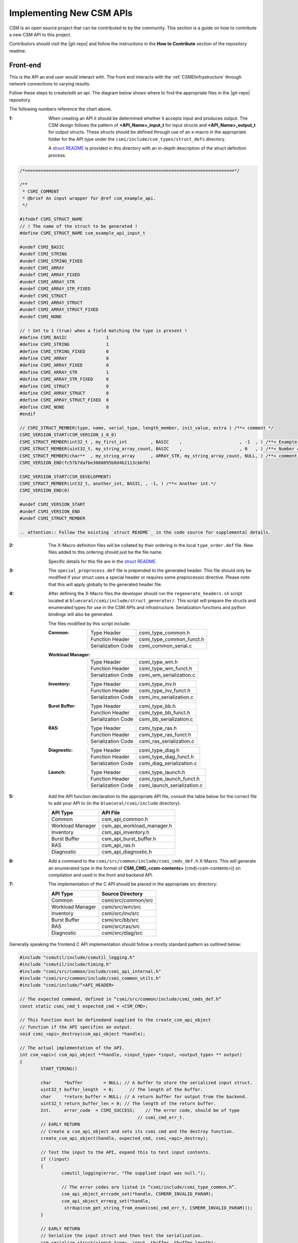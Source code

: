 Implementing New CSM APIs
=========================

CSM is an open source project that can be contributed to by the community. 
This section is a guide on how to contribute a new CSM API to this project.

Contributors should visit the |git-repo| and follow the instructions in the **How to Contribute** 
section of the repository readme. 

Front-end
----------

This is the API an end user would interact with. The front end interacts with the 
:ref:`CSMDInfrastructure` through network connections to varying results.

Follow these steps to create/edit an api. The diagram below shows where to find the 
appropriate files in the |git-repo| repository.

.. image:: https://user-images.githubusercontent.com/4662139/49670824-efe77680-fa33-11e8-9703-170a022e9c5c.png
   :height: 400px

The following numbers reference the chart above.

:1: When creating an API it should be determined whether it accepts input and produces output. 
    The CSM design follows the pattern of **<API_Name>_input_t** for input structs and 
    **<API_Name>_output_t** for output structs. These structs should be defined through use of an 
    x-macro in the appropriate folder for the API type under the ``csmi/include/csm_types/struct_defs`` 
    directory. 
    
    A `struct README`_ is provided in this directory with an in-depth description of the 
    struct definition process. 

.. code-block:: none

    /*================================================================================*/
    
    /**
     * CSMI_COMMENT
     * @brief An input wrapper for @ref csm_example_api.
     */
    
    #ifndef CSMI_STRUCT_NAME
    // ! The name of the struct to be generated !
    #define CSMI_STRUCT_NAME csm_example_api_input_t 
    
    #undef CSMI_BASIC              
    #undef CSMI_STRING             
    #undef CSMI_STRING_FIXED       
    #undef CSMI_ARRAY              
    #undef CSMI_ARRAY_FIXED        
    #undef CSMI_ARRAY_STR          
    #undef CSMI_ARRAY_STR_FIXED    
    #undef CSMI_STRUCT             
    #undef CSMI_ARRAY_STRUCT       
    #undef CSMI_ARRAY_STRUCT_FIXED 
    #undef CSMI_NONE  
    
    // ! Set to 1 (true) when a field matching the type is present !
    #define CSMI_BASIC               1
    #define CSMI_STRING              1
    #define CSMI_STRING_FIXED        0
    #define CSMI_ARRAY               0
    #define CSMI_ARRAY_FIXED         0
    #define CSMI_ARRAY_STR           1
    #define CSMI_ARRAY_STR_FIXED     0
    #define CSMI_STRUCT              0
    #define CSMI_ARRAY_STRUCT        0
    #define CSMI_ARRAY_STRUCT_FIXED  0
    #define CSMI_NONE                0
    #endif 
    
    // CSMI_STRUCT_MEMBER(type, name, serial_type, length_member, init_value, extra ) /**< comment */
    CSMI_VERSION_START(CSM_VERSION_1_0_0)
    CSMI_STRUCT_MEMBER(int32_t , my_first_int         , BASIC    ,                      , -1  , ) /**< Example int32_t value. API will ignore values less than 1.*/
    CSMI_STRUCT_MEMBER(uint32_t, my_string_array_count, BASIC    ,                      , 0   , ) /**< Number of elements in the 'my_string_array' array. Must be     greater than zero. Size of @ref my_string_array.*/
    CSMI_STRUCT_MEMBER(char**  , my_string_array      , ARRAY_STR, my_string_array_count, NULL, ) /**< comment for my_string_array*/
    CSMI_VERSION_END(fc57b7dafbe3060895b8d4b2113cbbf0)
    
    CSMI_VERSION_START(CSM_DEVELOPMENT)
    CSMI_STRUCT_MEMBER(int32_t, another_int, BASIC, , -1, ) /**< Another int.*/
    CSMI_VERSION_END(0)
    
    #undef CSMI_VERSION_START
    #undef CSMI_VERSION_END
    #undef CSMI_STRUCT_MEMBER

    .. attention:: Follow the existing `struct README`_ in the code source for supplemental details.


:2: The X-Macro definition files will be collated by their ordering in the local ``type_order.def``
    file. New files added to this ordering should just be the file name. 
    
    Specific details for this file are in the `struct README`_.

:3: The ``special_preprocess.def`` file is prepended to the generated header. 
    This file should only be modified if your struct uses a special header or requires some 
    preprocessor directive. Please note that this will apply globally to the generated header file.

:4: After defining the X-Macro files the developer should run the ``regenerate_headers.sh`` script 
    located at ``bluecoral/csmi/include/struct_generator/``. This script will prepare the structs 
    and enumerated types for use in the CSM APIs and infrastructure. Serialization functions and 
    python bindings will also be generated. 

    The files modified by this script include:
    
    :Common:
    
        +--------------------+------------------------------+
        | Type Header        | csmi_type_common.h           |
        +--------------------+------------------------------+
        | Function Header    | csmi_type_common_funct.h     |
        +--------------------+------------------------------+
        | Serialization Code | csmi_common_serial.c         |
        +--------------------+------------------------------+
    
    :Workload Manager:
    
        +--------------------+------------------------------+
        | Type Header        | csmi_type_wm.h               |
        +--------------------+------------------------------+
        | Function Header    | csmi_type_wm_funct.h         |
        +--------------------+------------------------------+
        | Serialization Code | csmi_wm_serialization.c      |
        +--------------------+------------------------------+
    
    :Inventory:
    
        +--------------------+------------------------------+
        | Type Header        | csmi_type_inv.h              |
        +--------------------+------------------------------+
        | Function Header    | csmi_type_inv_funct.h        |
        +--------------------+------------------------------+
        | Serialization Code | csmi_inv_serialization.c     |
        +--------------------+------------------------------+
    
    :Burst Buffer:
    
        +--------------------+-----------------------------+ 
        | Type Header        | csmi_type_bb.h              |
        +--------------------+-----------------------------+
        | Function Header    | csmi_type_bb_funct.h        |
        +--------------------+-----------------------------+
        | Serialization Code | csmi_bb_serialization.c     |
        +--------------------+-----------------------------+
    
    :RAS:
    
        +--------------------+-----------------------------+
        | Type Header        | csmi_type_ras.h             |
        +--------------------+-----------------------------+
        | Function Header    | csmi_type_ras_funct.h       |
        +--------------------+-----------------------------+
        | Serialization Code | csmi_ras_serialization.c    |
        +--------------------+-----------------------------+
    
    :Diagnostic:
    
        +--------------------+-----------------------------+
        | Type Header        | csmi_type_diag.h            |
        +--------------------+-----------------------------+
        | Function Header    | csmi_type_diag_funct.h      |
        +--------------------+-----------------------------+
        | Serialization Code | csmi_diag_serialization.c   |
        +--------------------+-----------------------------+
    
    :Launch:
    
        +--------------------+-----------------------------+
        | Type Header        | csmi_type_launch.h          |
        +--------------------+-----------------------------+
        | Function Header    | csmi_type_launch_funct.h    |
        +--------------------+-----------------------------+
        | Serialization Code | csmi_launch_serialization.c |
        +--------------------+-----------------------------+


:5: Add the API function declaration to the appropriate API file, consult the table below 
    for the correct file to add your API to (in the ``bluecoral/csmi/include`` directory):

    +------------------+----------------------------+
    | API Type         | API File                   |
    +==================+============================+
    | Common           | csm_api_common.h           |
    +------------------+----------------------------+
    | Workload Manager | csm_api_workload_manager.h |
    +------------------+----------------------------+
    | Inventory        | csm_api_inventory.h        |
    +------------------+----------------------------+
    | Burst Buffer     | csm_api_burst_buffer.h     |
    +------------------+----------------------------+
    | RAS              | csm_api_ras.h              |
    +------------------+----------------------------+
    | Diagnostic       | csm_api_diagnostic.h       |
    +------------------+----------------------------+

:6: Add a command to the ``csmi/src/common/include/csmi_cmds_def.h`` X-Macro. This will generate an 
    enumerated type in the format of **CSM_CMD_<csm-contents>** [cmd(<csm-contents>)] on 
    compilation and used in the front and backend API. 

:7: The implementation of the C API should be placed in the appropriate src directory:

    +------------------+----------------------------+
    | API Type         | Source Directory           |
    +==================+============================+
    | Common           | csmi/src/common/src        |
    +------------------+----------------------------+
    | Workload Manager | csmi/src/wm/src            |
    +------------------+----------------------------+
    | Inventory        | csmi/src/inv/src           |
    +------------------+----------------------------+
    | Burst Buffer     | csmi/src/bb/src            |
    +------------------+----------------------------+
    | RAS              | csmi/src/ras/src           |
    +------------------+----------------------------+
    | Diagnostic       | csmi/src/diag/src          |
    +------------------+----------------------------+

Generally speaking the frontend C API implementation should follow a mostly 
standard pattern as outlined below:

.. code-block:: C

	#include "csmutil/include/csmutil_logging.h"
	#include "csmutil/include/timing.h"
	#include "csmi/src/common/include/csmi_api_internal.h"
	#include "csmi/src/common/include/csmi_common_utils.h"
	#include "csmi/include/“<API_HEADER>

	// The expected command, defined in “csmi/src/common/include/csmi_cmds_def.h”
	const static csmi_cmd_t expected_cmd = <CSM_CMD>;

	// This function must be definedand supplied to the create_csm_api_object 
	// function if the API specifies an output.
	void csmi_<api>_destroy(csm_api_object *handle);

	// The actual implementation of the API.
	int csm_<api>( csm_api_object **handle, <input_type> *input, <output_type> ** output) 
	{
		START_TIMING()
		
		char     *buffer        = NULL; // A buffer to store the serialized input struct.
	 	uint32_t buffer_length  = 0;	  // The length of the buffer.
	 	char     *return_buffer = NULL; // A return buffer for output from the backend.
	 	uint32_t return_buffer_len = 0; // The length of the return buffer.
	 	Int.     error_code  = CSMI_SUCCESS;	// The error code, should be of type
	                                             // csmi_cmd_err_t.
		// EARLY RETURN
		// Create a csm_api_object and sets its csmi cmd and the destroy function.
		create_csm_api_object(handle, expected_cmd, csmi_<api>_destroy);

		// Test the input to the API, expand this to test input contents.
		if (!input)
		{
			csmutil_logging(error, "The supplied input was null.");	
			
			// The error codes are listed in “csmi/include/csmi_type_common.h”.
			csm_api_object_errcode_set(*handle, CSMERR_INVALID_PARAM);
			csm_api_object_errmsg_set(*handle,
		         strdup(csm_get_string_from_enum(csmi_cmd_err_t, CSMERR_INVALID_PARAM))); 
		}
		
		// EARLY RETURN
	        // Serialize the input struct and then test the serialization.
		csm_serialize_struct(<input_type>, input, &buffer, &buffer_length);
		test_serialization(handle, buffer);

		// Execute the send receive command (this is blocking).
		error_code = csmi_sendrecv_cmd(*handle, expected_cmd, 
			buffer, buffer_length, &return_buffer, &return_buffer_len);
	    	
		// Based on the error code unpack the results or set the error code.
		if ( error_code == CSMI_SUCCESS )
		{
			if ( return_buffer && csm_deserialize_struct(<output_type>, output, 
			(const char *)return_buffer, return_buffer_len) == 0 )
			{
				// ATTENTION: This is key, the CSM API makes a promise that the
	                      // output of the API will be stored in the csm_api_object!
				csm_api_object_set_retdata(*handle, 1, *output);
			}
			else
			{
				csmutil_logging(error, "Deserialization failed");
	            		csm_api_object_errcode_set(*handle, CSMERR_MSG_UNPACK_ERROR);
	           		csm_api_object_errmsg_set(*handle,
	                			strdup(csm_get_string_from_enum(csmi_cmd_err_t, 
	                                        CSMERR_MSG_UNPACK_ERROR)));
	            		error_code = CSMERR_MSG_UNPACK_ERROR;		
			}	
		}
		else
		{
			csmutil_logging(error, "csmi_sendrecv_cmd failed: %d - %s",
	            		error_code, csm_api_object_errmsg_get(*handle));
		}

		// Free the buffers.
		if(return_buffer)free(return_buffer);
		free(buffer);

		END_TIMING( csmapi, trace, csm_api_object_traceid_get(*handle), expected_cmd, api )
		
		return error_code;
	}

	// This function should destroy any data stored in the csm_api_object by the API call.
	void csmi_<api>_destroy(csm_api_object *handle)
	{
	    csmi_api_internal *csmi_hdl;
	    <output_type> *output;

	     // free the CSMI dependent data
	     csmi_hdl = (csmi_api_internal *) handle->hdl;
	     if (csmi_hdl->cmd != expected_cmd)
	     {
	         csmutil_logging(error, "%s-%d: Unmatched CSMI cmd\n", __FILE__, __LINE__);
	         return;
	    }

	    // free the returned data specific to this csmi cmd
	    output = (<output_type> *) csmi_hdl->ret_cdata;
	     csm_free_struct_ptr( <output_type>, output);

	     csmutil_logging(info, "csmi_<api>_destroy called");
	}

:8: Optionally, the developer may implement command line interface to the 
    C API. For implementing an API please refer to existing API implementations.



Back-end
--------

The he part of the API that the user will not interact with directly. The back end will be invoked
by the :ref:`CSMDInfrastructure` after receiving user requests.

This diagram below shows where to find the appropriate files in the |git-repo| repository.

.. image:: https://user-images.githubusercontent.com/4662139/49670832-f4139400-fa33-11e8-8591-c53e50c79f05.png
   :height: 350px

When implementing a backend API the developer must determine several key details:

* Does the API handler access the database? How many times?
* What daemon will the API handler operate on? 
* Does the API need a privilege mode?
* Will the API perform a multicast?

These questions will drive the development process, which in the case of most database APIs 
is boiler plate as shown in the following sections.

Determining the Base Handler Class
**********************************

In the :ref:`CSMDInfrastructure` the back-end API is implemented as an API Handler. 
This **handler** may be considered a static object which maintains no volatile state. 
The state of API execution is managed by a context **object** initialized when a request is first 
received by a back-end handler.

CSM has defined several implementations of handler class to best facilitate the rapid creation 
of back-end handlers. Unless otherwise specified these handlers are located in 
``csmd/src/daemon/src/csmi_request_handler`` and handler implementations should be placed in 
the same directory. 

CSMIStatefulDB (csmi_stateful_db.h)
^^^^^^^^^^^^^^^^^^^^^^^^^^^^^^^^^^^

If an API needs to access the database, it is generally recommended to use this handler as a base 
class. This class provides four virtual functions: 

:CreatePayload: 
    Parses the incoming API request, then generates the SQL query.

:CreateByteArray: 
    Parses the response from the database, then generates the serialized response.

:RetrieveDataForPrivateCheck: 
    Generates a query to the database to check the user’s privilege level (optional).

:CompareDataForPrivateCheck: 
    Checks the results of the query in ``RetrieveDataForPrivateCheck``
    returning true or false based on the results (optional).

In the simplest Database APIs, the developer needs to only implement two functions: 
``CreatePayload`` and ``CreateByteArray``. In the case of privileged APIs, the 
``RetrieveDataForPrivateCheck`` and ``CompareDataForPrivateCheck`` must be implemented.

This handler actually represents a state machine consisting of three states which generalize the 
most commonly used database access path. If your application requires multiple database accesses or 
multicasts this state machine may be extended by overriding the constructor. 

.. graphviz::

    digraph G {
      DB_INIT -> DB_RECV_PRI [color="#993300" labelfontcolor="#993300" label="Privileged"];
      DB_INIT -> DB_RECV_DB;
      DB_RECV_PRI -> DB_RECV_DB;
      DB_RECV_DB -> DB_DONE;
    }  

To facilitate multiple database accesses in a single API call CSM has implemented 
``StatefulDBRecvSend``. ``StatefulDBRecvSend`` takes a static function as a template parameter 
which defines the processing logic for the SQL executed by ``CreatePayload``. The constructor for 
``StatefulDBRecvSend`` then takes an assortment of state transitions for the state machine 
which will depend on the state machine used for the API. 

An example of this API implementation style can be found in ``CSMIAllocationQuery.cc``. 
The pertinent section showing expansion of the state machine with the constructor is 
reproduced and annotated below:

.. code-block:: C++

	#define EXTRA_STATES 1 // There’s one additional state being used over the normal StatefulDB.

	// Note: CSM_CMD_allocation_query matches the version on the front-end.
	CSMIAllocationQuery::CSMIAllocationQuery(csm::daemon::HandlerOptions& options) :
	CSMIStatefulDB(CSM_CMD_allocation_query, options, 
	STATEFUL_DB_DONE + EXTRA_STATES) // Send the total number of states to super.
	 {
	     const uint32_t final_state = STATEFUL_DB_DONE + EXTRA_STATES;
	     uint32_t current_state = STATEFUL_DB_RECV_DB;
	     uint32_t next_state = current_state + 1;

	     SetState( current_state++,
	         new StatefulDBRecvSend<CreateResponsePayload>(
	             next_state++,    // Successful state.
	             final_state,     // Failure state.
	 	      final_state ) ); // Final state.
	 }
	#undef EXTRA_STATES

	bool CSMIAllocationQuery::CreateResponsePayload(
	  const std::vector<csm::db::DBTuple *>&tuples,
	  csm::db::DBReqContent **dbPayload,
	  csm::daemon::EventContextHandlerState_sptr ctx )
	{
	   // ….
	}

Multicast operations will follow a largely similar behavior, however they exceed the scope of this 
document, for more details refer to ``csmd/src/daemon/src/csmi_request_handler/csmi_mcast``.

CSMIStateful (csmi_stateful.h)
^^^^^^^^^^^^^^^^^^^^^^^^^^^^^^

This handler should be used as a base class in handlers where no database operations are required 
(see `CSMIAllocationStepCGROUPDelete.h`_).  Generally, most API implementations will not use this 
as a base class. If an API is being implemented as *CSMIStateful* it is recommended to refer the 
source of `CSMIAllocationStepCGROUPDelete.h`_ and `CSMIAllocationStepCGROUPCreate.h`_.

.. _CSMIAllocationStepCGROUPDelete.h: https://github.com/IBM/CAST/blob/master/csmd/src/daemon/src/csmi_request_handler/CSMIAllocationStepCGROUPDelete.h

.. _CSMIAllocationStepCGROUPCreate.h: https://github.com/IBM/CAST/blob/master/csmd/src/daemon/src/csmi_request_handler/CSMIAllocationStepCGROUPCreate.h

Adding Handler to Compliation
*****************************

To add the handler to the compilation path for the daemon add it to the 
``csmd/src/daemon/src/CMakeLists.txt`` file’s **CSM_DAEMON_SRC** file GLOB.

Registering with a Daemon
**************************

After implementing the back-end API the user must then register the API with the daemon routing. 
Most APIs will only need to be registered on the Master Daemon, however, if the API performs 
multicasts it will need to be registered on the Agent and Aggregator Daemons as well. The routing 
tables are defined in ``csmd/src/daemon/src`` :

+------------------+------------------------------+
| Daemon           | Routing File                 |
+==================+==============================+
| Agent            | csm_event_routing_agent.cc   |
+------------------+------------------------------+
| Aggregator       | csm_event_routing_agg.cc     |
+------------------+------------------------------+
| Master           | csm_event_routing_master.cc  |
+------------------+------------------------------+
| Utility          | csm_event_routing_utility.cc |
+------------------+------------------------------+

Generally speaking registering a handler to a router is as simple as adding the following line to 
the RegisterHandlers function: *Register* < **Handler_Class** > **(CSM_CMD_<api>)** *;*


Return Codes
------------

As with all data types that will exist in both the C front-end and C++ back-end return codes are 
defined with an X-Macro solution. The return code X-Macro file can be located at: 
`csmi/include/csm_types/enum_defs/common/csmi_errors.def`_

To protect backwards compatibility this file is guarded by with versioning blocks, for details on 
how to add error codes please consult the README: `csmi/include/csm_types/enum_defs/README.md`_

The generated error codes may be included from the ``csmi/include/csmi_type_common.h`` header. 
Generally, the ``CSMI_SUCCESS`` error code should be used in cases of successful execution. Errors 
should be more granular to make error determination easier for users of the API, consult the list 
of errors before adding a new one to prevent duplicate error codes.

.. _csmi/include/csm_types/enum_defs/common/csmi_errors.def: https://github.com/IBM/CAST/blob/master/csmi/include/csm_types/enum_defs/common/csmi_errors.def

.. _csmi/include/csm_types/enum_defs/README.md: https://github.com/IBM/CAST/blob/master/csmi/include/csm_types/enum_defs/README.md


CSM API Wrappers
----------------

There exist two documented methodologies for wrapping a CSM API to reduce the barrier of usage for 
system administrators: python bindings and command line interfaces. Generally speaking python 
bindings are preferred, as they provide more flexibility to system administrators and end users. 

Command line interfaces are generally written in C and are used to expose basic functionality to an API.

Command Line Interfaces
***********************

Command line interfaces in CSM are generally written using native C and expose basic functionality 
to the API, generally simplifying inputs or control over the output. When properly compiled a 
native C command line interface will be placed in ``/csm/bin/`` relative to the root of the 
compiled output. Please consult `csmi/src/wm/cmd/CMakeLists.txt`_ for examples of compilation settings.

.. _csmi/src/wm/cmd/CMakeLists.txt: https://github.com/IBM/CAST/blob/master/csmi/src/wm/cmd/CMakeLists.txt

Naming
^^^^^^

The name of the CSM command line interface should be matched one to one to the name of the API, 
especially in cases where the command line interface simply exposes the function of the API with 
no special modifications. For example, the ``csm_allocation_create`` API is literally 
``csm_allocation_create`` on the command line. 

Parameters
^^^^^^^^^^

CSM command line interfaces must provide long options for all command line parameters. 
Short options are optional but preferred for more frequently used fields. A sample pairing of 
short and long options would be in the case of the help flag: ``-h, --help``.  i

The ``-h, --help`` and ``-v, --verbose`` flag pairings are reserved, always correspond to help 
and verbose. These flags should be supported in all CSM command line interfaces. 

All options should use the ``getopts`` utility, no options should be position dependent.

Good:

.. code-block:: none

	csm_command --node_name node1 --state "some string"
	csm_command --state "some string" –node_name node1

Bad: 

.. code-block:: none

	csm_command node1 --state "some string"

Output
^^^^^^

CSM command line requires that the YAML format is a supported output option. This is to facilitate 
command line parsers. In cases where YAML output is not ideal for command line readability the 
format may be changed as in the case of ``csm_node_query_state_history``.

In the following sample output the output is still considered valid YAML (note the open and close 
tokens). Data that is not YAML formatted will be commented out with the # character.

.. code-block:: none

	[root@c650f03p41 bin]# ./csm_node_query_state_history -n c650f03p41
	---
	node_name: c650f03p41
	#         history_time        |      state     |      alteration      | RAS_rec_id, RAS_msg_id 
	# ----------------------------+----------------+----------------------+------------------------
	#  2018-03-26 14:28:25.032879 | DISCOVERED     | CSM INVENTORY        | 
	#  2018-03-28 19:34:14.037409 | SOFT_FAILURE   | RAS EVENT            | 7, csm.status.down
	...


By default, YAML is not presented on the command line. It is supported through a flag.

.. code-block:: none

	GENERAL OPTIONS:
	[-h, --help]                  | Help.
	[-v, --verbose verbose_level] | Set verbose level. Valid verbose levels: {off, trace, debug, info, warning, error, critical, always, disable}
	[-Y, --YAML]                  | Set output to YAML. By default for this API, we have a custom output for ease of reading the long transaction history.

By setting the ``–Y`` flag, the command line will then display in YAML.

.. code-block:: none

	[root@c650f03p41 bin]# ./csm_node_query_state_history -n c650f03p41 -Y
	---
	Total_Records: 2
	Record_1:
	  history_time: 2018-03-26 14:28:25.032879
	  node_name:    c650f03p41
	  state:        DISCOVERED
	  alteration:   CSM INVENTORY
	  RAS_rec_id:   
	  RAS_msg_id:   
	Record_2:
	  history_time: 2018-03-28 19:34:14.037409
	  node_name:    c650f03p41
	  state:        SOFT_FAILURE
	  alteration:   RAS EVENT
	  RAS_rec_id:   7
	  RAS_msg_id:   csm.status.down
	...


Python Interfaces
*****************

CSM uses Boost.Python to generate the Python interfaces.  Struct bindings occur automatically when 
running the ``csmi/include/struct_generator/regenerate_headers.sh`` script. Each API type has its 
own file to which the struct bindings will be placed by the automated script and function bindings 
will be placed by the developer. 

The following documentation assumes the python bindings are being added to one of the following files:

+---------------------+-------------------------------------------+-------------------+
| API Type            | Python Binding File                       | Python Library    |
+=====================+===========================================+===================+
| Burst Buffer        | csmi/src/bb/src/csmi_bb_python.cc         | lib_csm_bb_py     |
+---------------------+-------------------------------------------+-------------------+
| Common              | csmi/src/common/src/csmi_python.cc        | lib_csm_py        |
+---------------------+-------------------------------------------+-------------------+
| Diagnostics         | csmi/src/diag/src/csmi_diag_python.cc     | lib_csm_diag_py   |
+---------------------+-------------------------------------------+-------------------+
| Inventory           | csmi/src/inv/src/csmi_inv_python.cc       | lib_csm_inv_py    |
+---------------------+-------------------------------------------+-------------------+
| Launch              | csmi/src/launch/src/csmi_launch_python.cc | lib_csm_launch_py |
+---------------------+-------------------------------------------+-------------------+
| RAS                 | csmi/src/ras/src/csmi_ras_python.cc       | lib_csm_ras_py    |
+---------------------+-------------------------------------------+-------------------+
| Workload Management | csmi/src/wm/src/csmi_wm_python.cc         | lib_csm_wm_py     |
+---------------------+-------------------------------------------+-------------------+

Function Binding
^^^^^^^^^^^^^^^^

Function binding with the Boost.Python library is boilerplate:

.. code-block:: C++

	tuple wrap_<api>(<input-struct> input)
	{
	    // Always sets the metadata. 
	    // Ensures that the python binding always matches what it was designed for.
	    input._metadata=CSM_VERSION_ID;

	    // Output objects.
	    csm_api_object * updated_handle;
	    <output-struct> * output= nullptr;  

	    // Run the API
	    int return_code = <api>( (csm_api_object**)&updated_handle, &input, &output);
	    
	    // A singleton is used to track CSM object handles.
	    int64_t oid = CSMIObj::GetInstance().StoreCSMObj(updated_handle); 

	    // Returned tuples should always follow the pattern: 
	    // <return code, handler id, output values (optional)>
	    return make_tuple(return_code, oid, *output);
	}

	BOOST_PYTHON_MODULE(lib_csm_<api-type>_py)
	{
		def("<api-no-csm>", wrap_<api>, CSM_GEN_DOCSTRING("docstring", ",<output_type>"));
	}

Python Binding Limitations
^^^^^^^^^^^^^^^^^^^^^^^^^^

As CSM was designed predominantly around its use of pointers, and is a C native API, 
certain operations using the python bindings are not currently Pythonic.

:1:	The output of the apis must be destroyed using ``csm.api_object_destroy(handler_id)``.

:2:	Array access/creation must be performed through get and set functions. Once an array is set 
    it is currently immutable from python.

These limitations are subject to change.

.. _struct README: https://github.com/IBM/CAST/blob/master/csmi/include/csm_types/struct_defs/README.md

